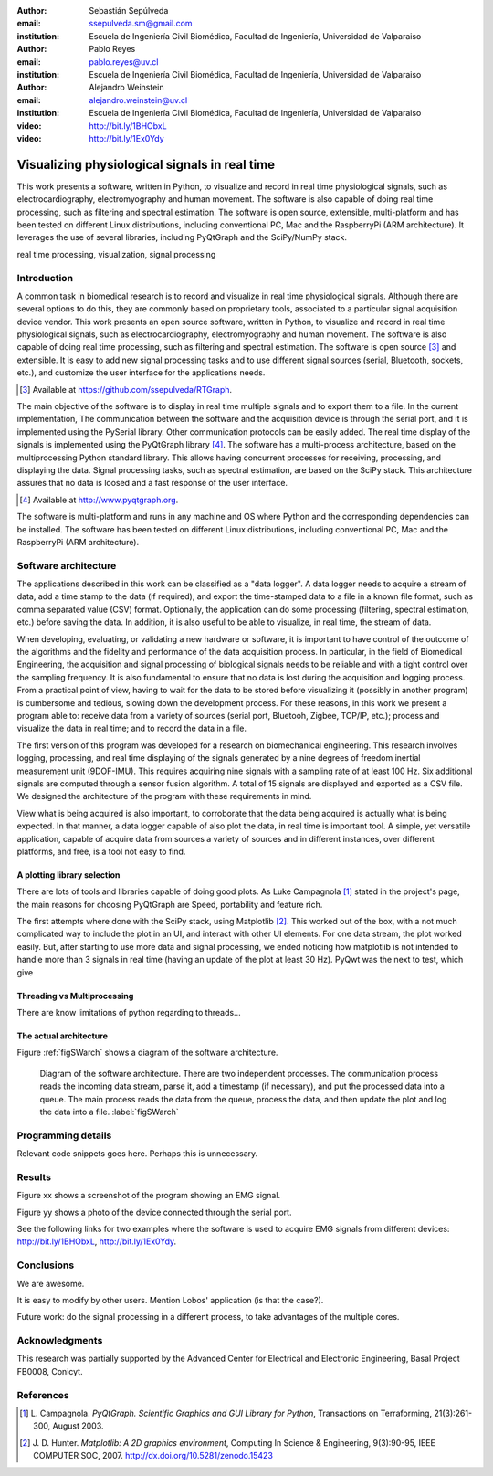 :author: Sebastián Sepúlveda
:email: ssepulveda.sm@gmail.com
:institution: Escuela de Ingeniería Civil Biomédica, Facultad de Ingeniería, Universidad de Valparaiso

:author: Pablo Reyes
:email: pablo.reyes@uv.cl
:institution: Escuela de Ingeniería Civil Biomédica, Facultad de Ingeniería, Universidad de Valparaiso

:author: Alejandro Weinstein
:email: alejandro.weinstein@uv.cl
:institution: Escuela de Ingeniería Civil Biomédica, Facultad de Ingeniería, Universidad de Valparaiso

:video: http://bit.ly/1BHObxL
:video: http://bit.ly/1Ex0Ydy

------------------------------------------------
Visualizing physiological signals in real time
------------------------------------------------

.. class:: abstract

 This work presents a software, written in Python, to visualize and record in
 real time physiological signals, such as electrocardiography,
 electromyography and human movement. The software is also capable of doing real time processing,
 such as filtering and spectral estimation. The software is open source,
 extensible, multi-platform and has been tested on different Linux
 distributions, including conventional PC, Mac and the RaspberryPi (ARM
 architecture). It leverages the use of several libraries, including PyQtGraph
 and the SciPy/NumPy stack.

.. class:: keywords

   real time processing, visualization, signal processing


.. Customised LaTeX packages
.. -------------------------

.. Please avoid using this feature, unless agreed upon with the
.. proceedings editors.

.. ::

..   .. latex::
..      :usepackage: somepackage

..      Some custom LaTeX source here.


Introduction
------------


A common task in biomedical research is to record and visualize in real time physiological signals. Although there are several options to do this, they are commonly based on  proprietary tools, associated to a particular signal acquisition device vendor. This work presents an open source software, written in Python, to visualize and record in real time physiological signals, such as electrocardiography, electromyography and human movement. The software is also capable of doing real time processing, such as filtering and spectral estimation. The software is open source [#]_  and extensible. It is easy to add new signal processing tasks and to use different signal sources (serial, Bluetooth, sockets, etc.), and customize the user interface for the applications needs.

.. [#] Available at https://github.com/ssepulveda/RTGraph.

The main objective of the software is to display in real time multiple signals and to export them to a file. In the current implementation, The communication between the software and the acquisition device is through the serial port, and it is implemented using the PySerial library. Other communication protocols can be easily added. The real time display of the signals  is implemented using the PyQtGraph library [#]_. The software has a multi-process architecture, based on the multiprocessing Python standard library. This allows having concurrent processes for receiving, processing, and displaying the data. Signal processing tasks, such as spectral estimation, are based on the SciPy stack. This architecture assures that no data is loosed and a fast response of the user interface. 

.. [#] Available at http://www.pyqtgraph.org.

The software is multi-platform and runs in any machine and OS where Python and the corresponding dependencies can be installed. The software has been tested on different Linux distributions, including conventional PC, Mac and the RaspberryPi (ARM architecture).

Software architecture
---------------------

The applications described in this work can be classified as a "data logger". A data logger needs to acquire a stream of data, add a time stamp to the data (if required), and export the time-stamped data to a file in a known file format, such as comma separated value (CSV) format. Optionally, the application can do some processing (filtering, spectral estimation, etc.) before saving the data. In addition, it is also useful to be able to visualize, in real time, the stream of data. 

When developing, evaluating, or validating a new hardware or software, it is important to have  control of the outcome of the algorithms and the fidelity and performance of the data acquisition process. In particular, in the field of Biomedical Engineering, the acquisition and signal processing of biological signals needs to be reliable and with a tight control over the sampling frequency. It is also fundamental to ensure that no data is lost during the acquisition and logging process. From a practical point of view, having to wait for the data to be stored before visualizing it (possibly in another program) is cumbersome and tedious, slowing down the development process. For these reasons, in this work we present a program able to: receive data from a variety of sources (serial port, Bluetooh, Zigbee, TCP/IP, etc.); process and visualize the data in real time; and to record the data in a file.


The first version of this program was developed for a research on biomechanical engineering.  This research involves logging, processing, and real time displaying of the signals generated by a nine degrees of freedom inertial measurement unit (9DOF-IMU). This requires acquiring nine signals with a sampling rate of at least  100 Hz. Six additional signals are computed through a sensor fusion algorithm. A total of 15 signals are displayed and exported as a CSV file. We designed the architecture of the program with these requirements in mind.

View what is being acquired is also important, to corroborate that the data being acquired is actually what is being expected. In that manner, a data logger capable of also plot the data, in real time is important tool. A simple, yet versatile application, capable of acquire data from sources a variety of sources and in different instances, over different platforms, and free, is a tool not easy to find.



A plotting library selection
============================
There are lots of tools and libraries capable of doing good plots. As Luke Campagnola [1]_ stated in the project's page, the main reasons for choosing PyQtGraph are Speed, portability and feature rich.

The first attempts where done with the SciPy stack, using Matplotlib [2]_. This worked out of the box, with a not much complicated way to include the plot in an UI, and interact with other UI elements. For one data stream, the plot worked easily. But, after starting to use more data and signal processing, we ended noticing how matplotlib is not intended to handle more than 3 signals in real time (having an update of the plot at least 30 Hz). PyQwt was the next to test, which give 


Threading vs Multiprocessing
============================
There are know limitations of python regarding to threads...

The actual architecture
=======================

Figure :ref:`figSWarch` shows a diagram of the software architecture.

.. figure:: sw_architecture.pdf

   Diagram of the software architecture. There are two independent processes. The communication process reads the incoming data stream, parse it, add a timestamp (if necessary), and put the processed data into a queue. The main process reads the data from the queue, process the data, and then update the plot and log the data into a file. :label:`figSWarch` 


Programming details
-------------------

Relevant code snippets goes here. Perhaps this is unnecessary.

Results
-------

Figure xx shows a screenshot of the program showing an EMG signal.

Figure yy shows a photo of the device connected through the serial port.

See the following links for two examples where the software is used to acquire EMG signals from different devices: http://bit.ly/1BHObxL, http://bit.ly/1Ex0Ydy.


Conclusions
-----------

We are awesome.

It is easy to modify by other users. Mention Lobos' application (is that the case?). 

Future work: do the signal processing in a different process, to take advantages of the multiple cores.

Acknowledgments
---------------

This research was partially supported by the Advanced Center for Electrical and
Electronic Engineering, Basal Project FB0008, Conicyt.

References
----------
.. [1] L. Campagnola. *PyQtGraph. Scientific Graphics and GUI Library for Python*,
           Transactions on Terraforming, 21(3):261-300, August 2003.

.. [2] J. D. Hunter. *Matplotlib: A 2D graphics environment*,
			Computing In Science \& Engineering, 9(3):90-95, IEEE COMPUTER SOC, 2007. http://dx.doi.org/10.5281/zenodo.15423


